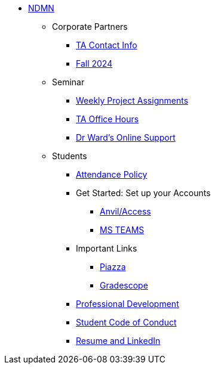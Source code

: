 * xref:index.adoc[NDMN]
** Corporate Partners
*** xref:crp:students:fall2024/syllabus.adoc#corporate-partner-tas[TA Contact Info]
*** xref:crp:students:fall2024/index.adoc[Fall 2024]

** Seminar
*** https://the-examples-book.com/projects/fall2024/10100/10100-2024-projects[Weekly Project Assignments]
*** xref:projects:ROOT:spring2024/ta_teams.adoc[TA Office Hours]
*** xref:projects:ROOT:spring2024/syllabus.adoc#meeting-times[Dr Ward's Online Support]

** Students
*** xref:attendance_policy.adoc[Attendance Policy]
//** xref:attachment$NDMN-student-welcome.pdf[NDMN Welcome Call]
//** https://youtu.be/aUpFiv1v2Lo[NDMN Welcome Call Video]
*** Get Started: Set up your Accounts
**** https://the-examples-book.com/tools/anvil/ward-access-setup[Anvil/Access]
**** https://the-examples-book.com/crp/students/fall2024/MS_Teams[MS TEAMS]
*** Important Links
**** https://piazza.com/class[Piazza]
**** https://www.gradescope.com/[Gradescope]
*** xref:crp:students:professional_attire_guide.adoc[Professional Development]
*** xref:student_code_of_conduct.adoc[Student Code of Conduct]
*** https://the-examples-book.com/crp/students/datamine_resume_LinkedIn[Resume and LinkedIn]
